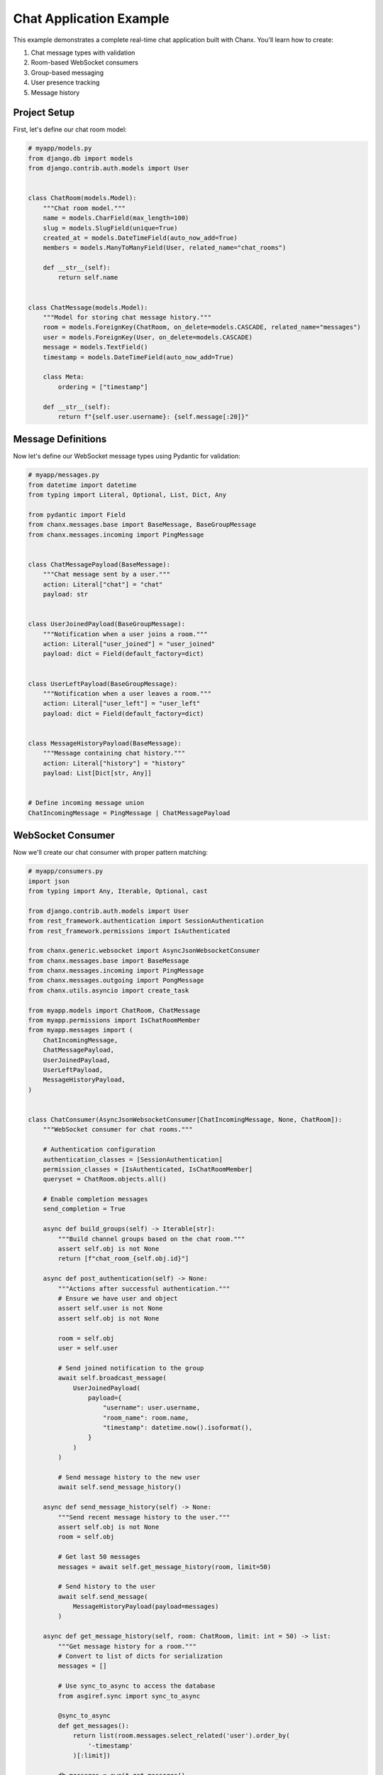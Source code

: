 Chat Application Example
========================
This example demonstrates a complete real-time chat application built with Chanx. You'll learn how to create:

1. Chat message types with validation
2. Room-based WebSocket consumers
3. Group-based messaging
4. User presence tracking
5. Message history

Project Setup
-------------
First, let's define our chat room model:

.. code-block:: python

    # myapp/models.py
    from django.db import models
    from django.contrib.auth.models import User


    class ChatRoom(models.Model):
        """Chat room model."""
        name = models.CharField(max_length=100)
        slug = models.SlugField(unique=True)
        created_at = models.DateTimeField(auto_now_add=True)
        members = models.ManyToManyField(User, related_name="chat_rooms")

        def __str__(self):
            return self.name


    class ChatMessage(models.Model):
        """Model for storing chat message history."""
        room = models.ForeignKey(ChatRoom, on_delete=models.CASCADE, related_name="messages")
        user = models.ForeignKey(User, on_delete=models.CASCADE)
        message = models.TextField()
        timestamp = models.DateTimeField(auto_now_add=True)

        class Meta:
            ordering = ["timestamp"]

        def __str__(self):
            return f"{self.user.username}: {self.message[:20]}"

Message Definitions
-------------------
Now let's define our WebSocket message types using Pydantic for validation:

.. code-block:: python

    # myapp/messages.py
    from datetime import datetime
    from typing import Literal, Optional, List, Dict, Any

    from pydantic import Field
    from chanx.messages.base import BaseMessage, BaseGroupMessage
    from chanx.messages.incoming import PingMessage


    class ChatMessagePayload(BaseMessage):
        """Chat message sent by a user."""
        action: Literal["chat"] = "chat"
        payload: str


    class UserJoinedPayload(BaseGroupMessage):
        """Notification when a user joins a room."""
        action: Literal["user_joined"] = "user_joined"
        payload: dict = Field(default_factory=dict)


    class UserLeftPayload(BaseGroupMessage):
        """Notification when a user leaves a room."""
        action: Literal["user_left"] = "user_left"
        payload: dict = Field(default_factory=dict)


    class MessageHistoryPayload(BaseMessage):
        """Message containing chat history."""
        action: Literal["history"] = "history"
        payload: List[Dict[str, Any]]


    # Define incoming message union
    ChatIncomingMessage = PingMessage | ChatMessagePayload

WebSocket Consumer
------------------
Now we'll create our chat consumer with proper pattern matching:

.. code-block:: python

    # myapp/consumers.py
    import json
    from typing import Any, Iterable, Optional, cast

    from django.contrib.auth.models import User
    from rest_framework.authentication import SessionAuthentication
    from rest_framework.permissions import IsAuthenticated

    from chanx.generic.websocket import AsyncJsonWebsocketConsumer
    from chanx.messages.base import BaseMessage
    from chanx.messages.incoming import PingMessage
    from chanx.messages.outgoing import PongMessage
    from chanx.utils.asyncio import create_task

    from myapp.models import ChatRoom, ChatMessage
    from myapp.permissions import IsChatRoomMember
    from myapp.messages import (
        ChatIncomingMessage,
        ChatMessagePayload,
        UserJoinedPayload,
        UserLeftPayload,
        MessageHistoryPayload,
    )


    class ChatConsumer(AsyncJsonWebsocketConsumer[ChatIncomingMessage, None, ChatRoom]):
        """WebSocket consumer for chat rooms."""

        # Authentication configuration
        authentication_classes = [SessionAuthentication]
        permission_classes = [IsAuthenticated, IsChatRoomMember]
        queryset = ChatRoom.objects.all()

        # Enable completion messages
        send_completion = True

        async def build_groups(self) -> Iterable[str]:
            """Build channel groups based on the chat room."""
            assert self.obj is not None
            return [f"chat_room_{self.obj.id}"]

        async def post_authentication(self) -> None:
            """Actions after successful authentication."""
            # Ensure we have user and object
            assert self.user is not None
            assert self.obj is not None

            room = self.obj
            user = self.user

            # Send joined notification to the group
            await self.broadcast_message(
                UserJoinedPayload(
                    payload={
                        "username": user.username,
                        "room_name": room.name,
                        "timestamp": datetime.now().isoformat(),
                    }
                )
            )

            # Send message history to the new user
            await self.send_message_history()

        async def send_message_history(self) -> None:
            """Send recent message history to the user."""
            assert self.obj is not None
            room = self.obj

            # Get last 50 messages
            messages = await self.get_message_history(room, limit=50)

            # Send history to the user
            await self.send_message(
                MessageHistoryPayload(payload=messages)
            )

        async def get_message_history(self, room: ChatRoom, limit: int = 50) -> list:
            """Get message history for a room."""
            # Convert to list of dicts for serialization
            messages = []

            # Use sync_to_async to access the database
            from asgiref.sync import sync_to_async

            @sync_to_async
            def get_messages():
                return list(room.messages.select_related('user').order_by(
                    '-timestamp'
                )[:limit])

            db_messages = await get_messages()

            for msg in reversed(db_messages):
                messages.append({
                    "username": msg.user.username,
                    "message": msg.message,
                    "timestamp": msg.timestamp.isoformat(),
                })

            return messages

        async def receive_message(self, message: ChatIncomingMessage, **kwargs: Any) -> None:
            """Handle incoming messages using pattern matching."""
            match message:
                case ChatMessagePayload(payload=text):
                    # Handle chat message
                    await self.handle_chat_message(text)
                case PingMessage():
                    # Handle ping message
                    await self.send_message(PongMessage())
                case _:
                    # Handle any other message types
                    pass

        async def handle_chat_message(self, text: str) -> None:
            """Process and broadcast a chat message."""
            assert self.user is not None
            assert self.obj is not None

            user = self.user
            room = self.obj

            # Save message to database
            create_task(self.save_message_to_db(user, room, text))

            # Create chat message
            chat_message = ChatMessagePayload(payload=text)

            # Broadcast to the group
            await self.broadcast_message(chat_message)

        async def save_message_to_db(self, user: User, room: ChatRoom, text: str) -> None:
            """Save chat message to database."""
            from asgiref.sync import sync_to_async

            @sync_to_async
            def save_message():
                ChatMessage.objects.create(
                    room=room,
                    user=user,
                    message=text
                )

            await save_message()

        async def websocket_disconnect(self, message) -> None:
            """Handle WebSocket disconnect."""
            if hasattr(self, 'user') and self.user and not self.user.is_anonymous:
                # User was authenticated, send left notification
                user = self.user

                if hasattr(self, 'obj') and self.obj:
                    room = self.obj

                    # Send user left notification
                    await self.broadcast_message(
                        UserLeftPayload(
                            payload={
                                "username": user.username,
                                "room_name": room.name,
                                "timestamp": datetime.now().isoformat(),
                            }
                        )
                    )

            # Call parent disconnect handler
            await super().websocket_disconnect(message)

Define Permissions
------------------
Let's create a custom permission class:

.. code-block:: python

    # myapp/permissions.py
    from rest_framework.permissions import BasePermission


    class IsChatRoomMember(BasePermission):
        """
        Permission to check if a user is a member of the chat room.
        """
        def has_object_permission(self, request, view, obj):
            return request.user in obj.members.all()

URL Routing
-----------
Set up the WebSocket URL routing:

.. code-block:: python

    # myapp/routing.py
    from channels.routing import URLRouter
    from chanx.ext.channels.routing import path

    # Important: Name this variable 'router' for string-based includes
    router = URLRouter([
        path('<int:pk>/', ChatConsumer.as_asgi()),
    ])

    # myproject/routing.py
    from channels.routing import URLRouter
    from chanx.ext.channels.routing import include, path

    router = URLRouter([
        path('ws/chat/', include('myapp.routing')),
    ])

ASGI Configuration
------------------
Configure the ASGI application:

.. code-block:: python

    # myproject/asgi.py
    import os
    from django.core.asgi import get_asgi_application
    from channels.routing import ProtocolTypeRouter
    from channels.security.websocket import OriginValidator
    from channels.sessions import CookieMiddleware
    from django.conf import settings

    os.environ.setdefault('DJANGO_SETTINGS_MODULE', 'myproject.settings')
    django_asgi_app = get_asgi_application()

    # Import the main router
    from myproject.routing import router

    application = ProtocolTypeRouter({
        "http": django_asgi_app,
        "websocket": OriginValidator(
            CookieMiddleware(router),
            settings.CORS_ALLOWED_ORIGINS,
        ),
    })

Frontend Implementation
-----------------------
Here's a simple JavaScript client for connecting to our chat:

.. code-block:: html

    <!-- templates/chat_room.html -->
    <!DOCTYPE html>
    <html>
    <head>
        <title>{{ room.name }} - Chat</title>
        <style>
            #chat-log {
                height: 400px;
                overflow-y: scroll;
                border: 1px solid #ccc;
                padding: 10px;
                margin-bottom: 10px;
            }
            .system-message {
                color: #888;
                font-style: italic;
            }
            .chat-message {
                margin-bottom: 5px;
            }
            .message-user {
                font-weight: bold;
            }
            .message-time {
                color: #888;
                font-size: 0.8em;
            }
            .message-mine {
                color: blue;
            }
        </style>
    </head>
    <body>
        <h1>{{ room.name }}</h1>

        <div id="chat-log"></div>

        <form id="chat-form">
            <input type="text" id="chat-message-input" size="50">
            <button type="submit">Send</button>
        </form>

        <script>
            const roomId = {{ room.id }};
            const username = "{{ request.user.username }}";
            let chatSocket;

            // Connect to WebSocket
            function connectWebSocket() {
                const wsProtocol = window.location.protocol === 'https:' ? 'wss:' : 'ws:';
                const wsUrl = `${wsProtocol}//${window.location.host}/ws/chat/${roomId}/`;

                chatSocket = new WebSocket(wsUrl);

                // Connection opened
                chatSocket.onopen = function(e) {
                    console.log('WebSocket connection established');
                    addSystemMessage('Connected to chat');
                };

                // Listen for messages
                chatSocket.onmessage = function(e) {
                    const data = JSON.parse(e.data);
                    console.log('Message received:', data);

                    // Handle different message types
                    switch (data.action) {
                        case 'chat':
                            addChatMessage(data);
                            break;
                        case 'user_joined':
                            addSystemMessage(`${data.payload.username} joined the room`);
                            break;
                        case 'user_left':
                            addSystemMessage(`${data.payload.username} left the room`);
                            break;
                        case 'history':
                            displayMessageHistory(data.payload);
                            break;
                        case 'authentication':
                            handleAuthentication(data);
                            break;
                        case 'error':
                            handleError(data);
                            break;
                    }
                };

                // Connection closed
                chatSocket.onclose = function(e) {
                    console.log('WebSocket connection closed');
                    addSystemMessage('Disconnected from chat. Trying to reconnect...');

                    // Try to reconnect after 2 seconds
                    setTimeout(function() {
                        connectWebSocket();
                    }, 2000);
                };

                // Connection error
                chatSocket.onerror = function(e) {
                    console.error('WebSocket error:', e);
                    addSystemMessage('Connection error occurred');
                };
            }

            // Add a system message to the chat log
            function addSystemMessage(message) {
                const chatLog = document.querySelector('#chat-log');
                const messageElement = document.createElement('div');
                messageElement.className = 'system-message';
                messageElement.textContent = message;
                chatLog.appendChild(messageElement);
                chatLog.scrollTop = chatLog.scrollHeight;
            }

            // Add a chat message to the chat log
            function addChatMessage(data) {
                const chatLog = document.querySelector('#chat-log');
                const messageElement = document.createElement('div');
                messageElement.className = 'chat-message';

                const isMyMessage = data.is_mine === true;
                const messageStyle = isMyMessage ? 'message-mine' : '';

                const time = new Date().toLocaleTimeString();
                messageElement.innerHTML = `
                    <span class="message-user ${messageStyle}">${isMyMessage ? 'You' : username}:</span>
                    <span class="message-content">${data.payload}</span>
                    <span class="message-time">${time}</span>
                `;

                chatLog.appendChild(messageElement);
                chatLog.scrollTop = chatLog.scrollHeight;
            }

            // Display message history
            function displayMessageHistory(messages) {
                const chatLog = document.querySelector('#chat-log');

                // Add a system message for history separation
                const separator = document.createElement('div');
                separator.className = 'system-message';
                separator.textContent = '--- Previous Messages ---';
                chatLog.appendChild(separator);

                // Add each history message
                messages.forEach(msg => {
                    const messageElement = document.createElement('div');
                    messageElement.className = 'chat-message';

                    const isMyMessage = msg.username === username;
                    const messageStyle = isMyMessage ? 'message-mine' : '';

                    const time = new Date(msg.timestamp).toLocaleTimeString();
                    messageElement.innerHTML = `
                        <span class="message-user ${messageStyle}">${isMyMessage ? 'You' : msg.username}:</span>
                        <span class="message-content">${msg.message}</span>
                        <span class="message-time">${time}</span>
                    `;

                    chatLog.appendChild(messageElement);
                });

                chatLog.scrollTop = chatLog.scrollHeight;
            }

            // Handle authentication messages
            function handleAuthentication(data) {
                if (data.payload.status_code === 200) {
                    console.log('Authentication successful');
                } else {
                    addSystemMessage(`Authentication failed: ${data.payload.status_text}`);
                    console.error('Authentication failed:', data.payload);
                }
            }

            // Handle error messages
            function handleError(data) {
                addSystemMessage(`Error: ${JSON.stringify(data.payload)}`);
                console.error('Error received:', data);
            }

            // Send chat message
            document.querySelector('#chat-form').addEventListener('submit', function(e) {
                e.preventDefault();
                const messageInput = document.querySelector('#chat-message-input');
                const message = messageInput.value.trim();

                if (message) {
                    // Send message to WebSocket
                    chatSocket.send(JSON.stringify({
                        action: 'chat',
                        payload: message
                    }));

                    // Clear input
                    messageInput.value = '';
                }
            });

            // Connect when page loads
            document.addEventListener('DOMContentLoaded', function() {
                connectWebSocket();
            });
        </script>
    </body>
    </html>

Django View
-----------
Create a view to render the chat room page:

.. code-block:: python

    # myapp/views.py
    from django.contrib.auth.decorators import login_required
    from django.shortcuts import render, get_object_or_404
    from myapp.models import ChatRoom


    @login_required
    def chat_room(request, room_id):
        """Render chat room page."""
        # Get room and verify membership
        room = get_object_or_404(ChatRoom, id=room_id)

        # Add user to room members if not already a member
        if request.user not in room.members.all():
            room.members.add(request.user)

        context = {
            'room': room,
        }
        return render(request, 'chat_room.html', context)

URL Configuration
-----------------
Add the view to your URL patterns:

.. code-block:: python

    # myapp/urls.py
    from django.urls import path
    from myapp import views

    urlpatterns = [
        path('chat/<int:room_id>/', views.chat_room, name='chat_room'),
    ]

Testing the Chat Consumer
-------------------------
For proper testing, make sure to configure completion messages in your test settings:

.. code-block:: python

    # settings/test.py
    CHANX = {
        "SEND_COMPLETION": True,  # Essential for receive_all_json() to work properly
    }

Let's write tests for our chat consumer:

.. code-block:: python

    # myapp/tests.py
    from django.contrib.auth.models import User
    from chanx.testing import WebsocketTestCase
    from myapp.models import ChatRoom
    from myapp.messages import ChatMessagePayload


    class ChatConsumerTest(WebsocketTestCase):
        """Test the chat consumer."""

        async def setUp(self):
            # Create test user
            self.user = await User.objects.acreate_user(
                username='testuser',
                password='testpassword'
            )

            # Create chat room
            self.room = await ChatRoom.objects.acreate(
                name='Test Room',
                slug='test-room'
            )

            # Add user to room
            await self.room.members.aadd(self.user)

            # Set up WebSocket path
            self.ws_path = f'/ws/chat/{self.room.id}/'

            # Log in the test client
            from asgiref.sync import sync_to_async
            await sync_to_async(self.client.login)(username='testuser', password='testpassword')

            await super().setUp()

        def get_ws_headers(self):
            """Get session cookie for authentication."""
            cookies = self.client.cookies
            return [
                (b"cookie", f"sessionid={cookies['sessionid'].value}".encode()),
            ]

        async def test_connect_and_receive_history(self):
            """Test connecting to chat and receiving history."""
            # Connect to WebSocket
            await self.auth_communicator.connect()

            # Verify authentication success
            await self.auth_communicator.assert_authenticated_status_ok()

            # Should receive user_joined notification and history
            messages = await self.auth_communicator.receive_all_json()

            # Verify we received at least 2 messages (user_joined and history)
            self.assertGreaterEqual(len(messages), 2)

            # Check for user_joined message
            join_messages = [m for m in messages if m.get('action') == 'user_joined']
            self.assertTrue(join_messages, "No user_joined message received")

            # Check username in payload
            self.assertEqual(
                join_messages[0]['payload']['username'],
                'testuser'
            )

            # Check for history message
            history_messages = [m for m in messages if m.get('action') == 'history']
            self.assertTrue(history_messages, "No history message received")

            # Disconnect
            await self.auth_communicator.disconnect()

        async def test_chat_message(self):
            """Test sending and receiving chat messages."""
            # Connect to WebSocket
            await self.auth_communicator.connect()
            await self.auth_communicator.assert_authenticated_status_ok()

            # Skip authentication, join and history messages
            await self.auth_communicator.receive_all_json()

            # Send a chat message
            message = "Hello, this is a test message!"
            await self.auth_communicator.send_message(ChatMessagePayload(payload=message))

            # Receive response (should get the same message back)
            responses = await self.auth_communicator.receive_all_json(wait_group=True)

            # Check if message was received properly
            self.assertEqual(len(responses), 1)
            self.assertEqual(responses[0]['action'], 'chat')
            self.assertEqual(responses[0]['payload'], message)
            self.assertTrue(responses[0]['is_mine'])

            # Disconnect
            await self.auth_communicator.disconnect()

Key Components Explained
------------------------
This example demonstrates several key Chanx features:

1. **Authentication & Permissions**: Uses SessionAuthentication with a custom IsChatRoomMember permission
2. **Structured Messages**: Defines message types with Pydantic models for validation
3. **Pattern Matching**: Uses Python's match/case syntax for clean message handling
4. **Group Management**: Manages chat room groups with build_groups()
5. **Database Integration**: Saves messages to database with background tasks
6. **Lifecycle Hooks**: Uses post_authentication to send join messages
7. **Type Safety**: Employs proper typing and assertions for better code quality
8. **Testing**: Uses WebsocketTestCase for comprehensive testing

Additional Features
-------------------
To enhance this chat application, consider adding:

1. **Typing Indicators**: Show when users are typing
2. **Read Receipts**: Track which messages have been read
3. **Message Reactions**: Allow emoji reactions to messages
4. **File Sharing**: Upload and share files in chat
5. **User Presence**: Show online/offline status of room members

These could be implemented as additional message types and consumer methods.

Conclusion
----------
This example demonstrates how Chanx simplifies building a real-time chat application with Django. The framework provides:

- Structured message handling with validation
- Pattern-matching for elegant message processing
- Automatic group management for multi-user rooms
- Authentication and permission checking
- Integration with Django models and database
- Clean separation of concerns for maintainability

By following these patterns, you can build robust real-time applications that leverage Django's ecosystem while providing interactive WebSocket experiences.
